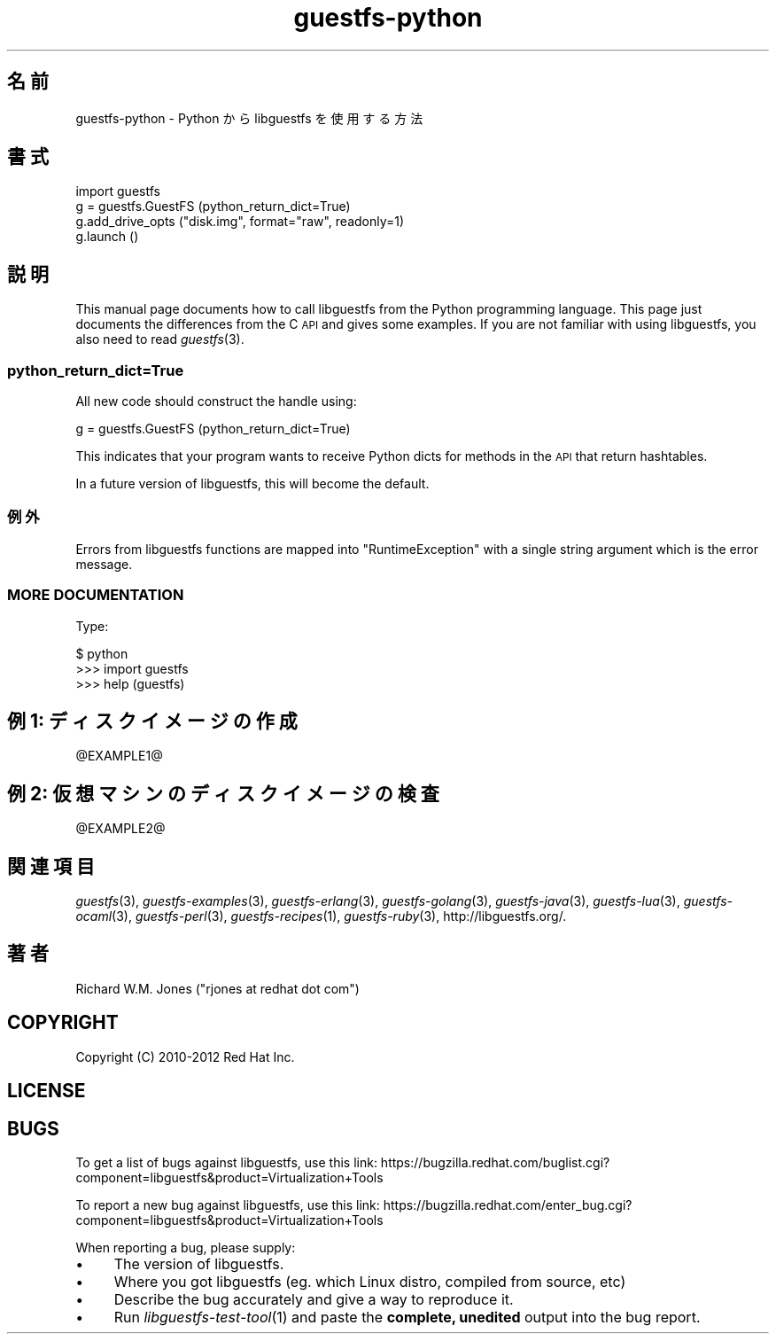 .\" Automatically generated by Podwrapper::Man 1.25.41 (Pod::Simple 3.28)
.\"
.\" Standard preamble:
.\" ========================================================================
.de Sp \" Vertical space (when we can't use .PP)
.if t .sp .5v
.if n .sp
..
.de Vb \" Begin verbatim text
.ft CW
.nf
.ne \\$1
..
.de Ve \" End verbatim text
.ft R
.fi
..
.\" Set up some character translations and predefined strings.  \*(-- will
.\" give an unbreakable dash, \*(PI will give pi, \*(L" will give a left
.\" double quote, and \*(R" will give a right double quote.  \*(C+ will
.\" give a nicer C++.  Capital omega is used to do unbreakable dashes and
.\" therefore won't be available.  \*(C` and \*(C' expand to `' in nroff,
.\" nothing in troff, for use with C<>.
.tr \(*W-
.ds C+ C\v'-.1v'\h'-1p'\s-2+\h'-1p'+\s0\v'.1v'\h'-1p'
.ie n \{\
.    ds -- \(*W-
.    ds PI pi
.    if (\n(.H=4u)&(1m=24u) .ds -- \(*W\h'-12u'\(*W\h'-12u'-\" diablo 10 pitch
.    if (\n(.H=4u)&(1m=20u) .ds -- \(*W\h'-12u'\(*W\h'-8u'-\"  diablo 12 pitch
.    ds L" ""
.    ds R" ""
.    ds C` ""
.    ds C' ""
'br\}
.el\{\
.    ds -- \|\(em\|
.    ds PI \(*p
.    ds L" ``
.    ds R" ''
.    ds C`
.    ds C'
'br\}
.\"
.\" Escape single quotes in literal strings from groff's Unicode transform.
.ie \n(.g .ds Aq \(aq
.el       .ds Aq '
.\"
.\" If the F register is turned on, we'll generate index entries on stderr for
.\" titles (.TH), headers (.SH), subsections (.SS), items (.Ip), and index
.\" entries marked with X<> in POD.  Of course, you'll have to process the
.\" output yourself in some meaningful fashion.
.\"
.\" Avoid warning from groff about undefined register 'F'.
.de IX
..
.nr rF 0
.if \n(.g .if rF .nr rF 1
.if (\n(rF:(\n(.g==0)) \{
.    if \nF \{
.        de IX
.        tm Index:\\$1\t\\n%\t"\\$2"
..
.        if !\nF==2 \{
.            nr % 0
.            nr F 2
.        \}
.    \}
.\}
.rr rF
.\" ========================================================================
.\"
.IX Title "guestfs-python 3"
.TH guestfs-python 3 "2014-03-03" "libguestfs-1.25.41" "Virtualization Support"
.\" For nroff, turn off justification.  Always turn off hyphenation; it makes
.\" way too many mistakes in technical documents.
.if n .ad l
.nh
.SH "名前"
.IX Header "名前"
guestfs-python \- Python から libguestfs を使用する方法
.SH "書式"
.IX Header "書式"
.Vb 4
\& import guestfs
\& g = guestfs.GuestFS (python_return_dict=True)
\& g.add_drive_opts ("disk.img", format="raw", readonly=1)
\& g.launch ()
.Ve
.SH "説明"
.IX Header "説明"
This manual page documents how to call libguestfs from the Python
programming language.  This page just documents the differences from the C
\&\s-1API\s0 and gives some examples.  If you are not familiar with using libguestfs,
you also need to read \fIguestfs\fR\|(3).
.SS "python_return_dict=True"
.IX Subsection "python_return_dict=True"
All new code should construct the handle using:
.PP
.Vb 1
\& g = guestfs.GuestFS (python_return_dict=True)
.Ve
.PP
This indicates that your program wants to receive Python dicts for methods
in the \s-1API\s0 that return hashtables.
.PP
In a future version of libguestfs, this will become the default.
.SS "例外"
.IX Subsection "例外"
Errors from libguestfs functions are mapped into \f(CW\*(C`RuntimeException\*(C'\fR with a
single string argument which is the error message.
.SS "\s-1MORE DOCUMENTATION\s0"
.IX Subsection "MORE DOCUMENTATION"
Type:
.PP
.Vb 3
\& $ python
\& >>> import guestfs
\& >>> help (guestfs)
.Ve
.SH "例 1: ディスクイメージの作成"
.IX Header "例 1: ディスクイメージの作成"
\&\f(CW@EXAMPLE1\fR@
.SH "例 2: 仮想マシンのディスクイメージの検査"
.IX Header "例 2: 仮想マシンのディスクイメージの検査"
\&\f(CW@EXAMPLE2\fR@
.SH "関連項目"
.IX Header "関連項目"
\&\fIguestfs\fR\|(3), \fIguestfs\-examples\fR\|(3), \fIguestfs\-erlang\fR\|(3),
\&\fIguestfs\-golang\fR\|(3), \fIguestfs\-java\fR\|(3), \fIguestfs\-lua\fR\|(3),
\&\fIguestfs\-ocaml\fR\|(3), \fIguestfs\-perl\fR\|(3), \fIguestfs\-recipes\fR\|(1),
\&\fIguestfs\-ruby\fR\|(3), http://libguestfs.org/.
.SH "著者"
.IX Header "著者"
Richard W.M. Jones (\f(CW\*(C`rjones at redhat dot com\*(C'\fR)
.SH "COPYRIGHT"
.IX Header "COPYRIGHT"
Copyright (C) 2010\-2012 Red Hat Inc.
.SH "LICENSE"
.IX Header "LICENSE"
.SH "BUGS"
.IX Header "BUGS"
To get a list of bugs against libguestfs, use this link:
https://bugzilla.redhat.com/buglist.cgi?component=libguestfs&product=Virtualization+Tools
.PP
To report a new bug against libguestfs, use this link:
https://bugzilla.redhat.com/enter_bug.cgi?component=libguestfs&product=Virtualization+Tools
.PP
When reporting a bug, please supply:
.IP "\(bu" 4
The version of libguestfs.
.IP "\(bu" 4
Where you got libguestfs (eg. which Linux distro, compiled from source, etc)
.IP "\(bu" 4
Describe the bug accurately and give a way to reproduce it.
.IP "\(bu" 4
Run \fIlibguestfs\-test\-tool\fR\|(1) and paste the \fBcomplete, unedited\fR
output into the bug report.
